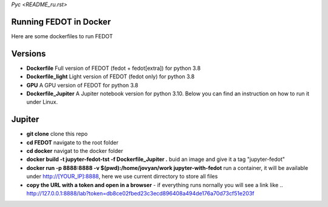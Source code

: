`Рус <README_ru.rst>`
   
Running FEDOT in Docker
============

Here are some dockerfiles to run FEDOT


Versions
=========

- **Dockerfile** Full version of FEDOT (fedot + fedot[extra]) for python 3.8
- **Dockerfile_light** Light version of FEDOT (fedot only) for python 3.8
- **GPU** A GPU version of FEDOT for python 3.8
- **Dockerfile_Jupiter** A Jupiter notebook version for python 3.10. Below you can find an instruction on how to run it under Linux.


Jupiter
=========
- **git clone** clone this repo
- **cd FEDOT** navigate to the root folder
- **cd docker** navigat to the docker folder
- **docker build -t jupyter-fedot-tst -f Dockerfile_Jupiter .** buid an image and give it a tag "jupyter-fedot"
- **docker run -p 8888:8888 -v $(pwd):/home/jovyan/work jupyter-with-fedot** run a container, it will be available under http://[YOUR_IP]:8888, here we use current dirrectory to store all files
- **copy the URL with a token and open in a browser** - if everything runs nornally you will see a link like ..  http://127.0.0.1:8888/lab?token=db8ce02fbed23c3ecd896408a494de176a70d73cf51e203f